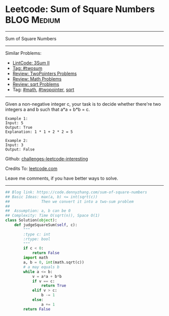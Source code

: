 * Leetcode: Sum of Square Numbers                               :BLOG:Medium:
#+STARTUP: showeverything
#+OPTIONS: toc:nil \n:t ^:nil creator:nil d:nil
:PROPERTIES:
:type:     twopointer, math, sqrt, twosum
:END:
---------------------------------------------------------------------
Sum of Square Numbers
---------------------------------------------------------------------
Similar Problems:
- [[https://code.dennyzhang.com/3sum-ii][LintCode: 3Sum II]]
- [[https://code.dennyzhang.com/tag/twosum][Tag: #twosum]]
- [[https://code.dennyzhang.com/review-twopointer][Review: TwoPointers Problems]]
- [[https://code.dennyzhang.com/review-math][Review: Math Problems]]
- [[https://code.dennyzhang.com/review-sqrt][Review: sqrt Problems]]
- Tag: [[https://code.dennyzhang.com/tag/math][#math]], [[https://code.dennyzhang.com/tag/twopointer][#twopointer]], [[https://code.dennyzhang.com/tag/sqrt][sqrt]]
---------------------------------------------------------------------
Given a non-negative integer c, your task is to decide whether there're two integers a and b such that a*a + b*b = c.
#+BEGIN_EXAMPLE
Example 1:
Input: 5
Output: True
Explanation: 1 * 1 + 2 * 2 = 5
#+END_EXAMPLE

#+BEGIN_EXAMPLE
Example 2:
Input: 3
Output: False
#+END_EXAMPLE

Github: [[url-external:https://github.com/DennyZhang/challenges-leetcode-interesting/tree/master/problems/sum-of-square-numbers][challenges-leetcode-interesting]]

Credits To: [[url-external:https://leetcode.com/problems/sum-of-square-numbers/description/][leetcode.com]]

Leave me comments, if you have better ways to solve.
---------------------------------------------------------------------

#+BEGIN_SRC python
## Blog link: https://code.dennyzhang.com/sum-of-square-numbers
## Basic Ideas: max(a, b) <= int(sqrt(c))
##              Then we convert it into a two-sum problem
##
##  Assumption: a, b can be 0
## Complexity: Time O(sqrt(n)), Space O(1)
class Solution(object):
    def judgeSquareSum(self, c):
        """
        :type c: int
        :rtype: bool
        """
        if c < 0:
            return False
        import math
        a, b = 0, int(math.sqrt(c))
        # a may equals b
        while a <= b:
            v = a*a + b*b
            if v == c:
                return True
            elif v > c:
                b -= 1
            else:
                a += 1
        return False
#+END_SRC
